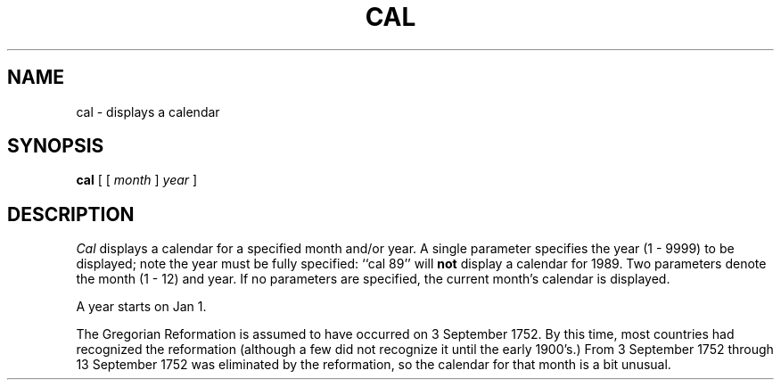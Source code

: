 .\" Copyright (c) 1989 The Regents of the University of California.
.\" All rights reserved.
.\"
.\" This code is derived from software contributed to Berkeley by
.\" Kim Letkeman.
.\"
.\" Redistribution and use in source and binary forms are permitted
.\" provided that the above copyright notice and this paragraph are
.\" duplicated in all such forms and that any documentation,
.\" advertising materials, and other materials related to such
.\" distribution and use acknowledge that the software was developed
.\" by the University of California, Berkeley.  The name of the
.\" University may not be used to endorse or promote products derived
.\" from this software without specific prior written permission.
.\" THIS SOFTWARE IS PROVIDED ``AS IS'' AND WITHOUT ANY EXPRESS OR
.\" IMPLIED WARRANTIES, INCLUDING, WITHOUT LIMITATION, THE IMPLIED
.\" WARRANTIES OF MERCHANTABILITY AND FITNESS FOR A PARTICULAR PURPOSE.
.\"
.\"	@(#)cal.1	6.3 (Berkeley) 9/28/89
.\"
.TH CAL 1 ""
.UC 7
.SH NAME
cal \- displays a calendar
.SH SYNOPSIS
.B cal
[ 
[ 
.I month 
] 
.I year 
]
.SH DESCRIPTION
.I Cal
displays a calendar for a specified month and/or year.
A single parameter specifies the year (1 - 9999) to be displayed;
note the year must be fully specified: ``cal 89'' will
.B not
display a calendar for 1989.
Two parameters denote the month (1 - 12) and year.
If no parameters are specified, the current month's calendar is
displayed. 
.PP
A year starts on Jan 1.
.PP
The Gregorian Reformation is assumed to have occurred on 3 September
1752.
By this time, most countries had recognized the reformation (although
a few did not recognize it until the early 1900's.)
From 3 September 1752 through 13 September 1752 was eliminated by
the reformation, so the calendar for that month is a bit unusual.
